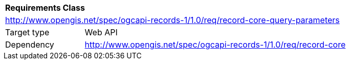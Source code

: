 [[rc_record-core-query-parameters]]
[cols="1,4",width="90%"]
|===
2+|*Requirements Class*
2+|http://www.opengis.net/spec/ogcapi-records-1/1.0/req/record-core-query-parameters
|Target type |Web API
|Dependency | http://www.opengis.net/spec/ogcapi-records-1/1.0/req/record-core
|===
